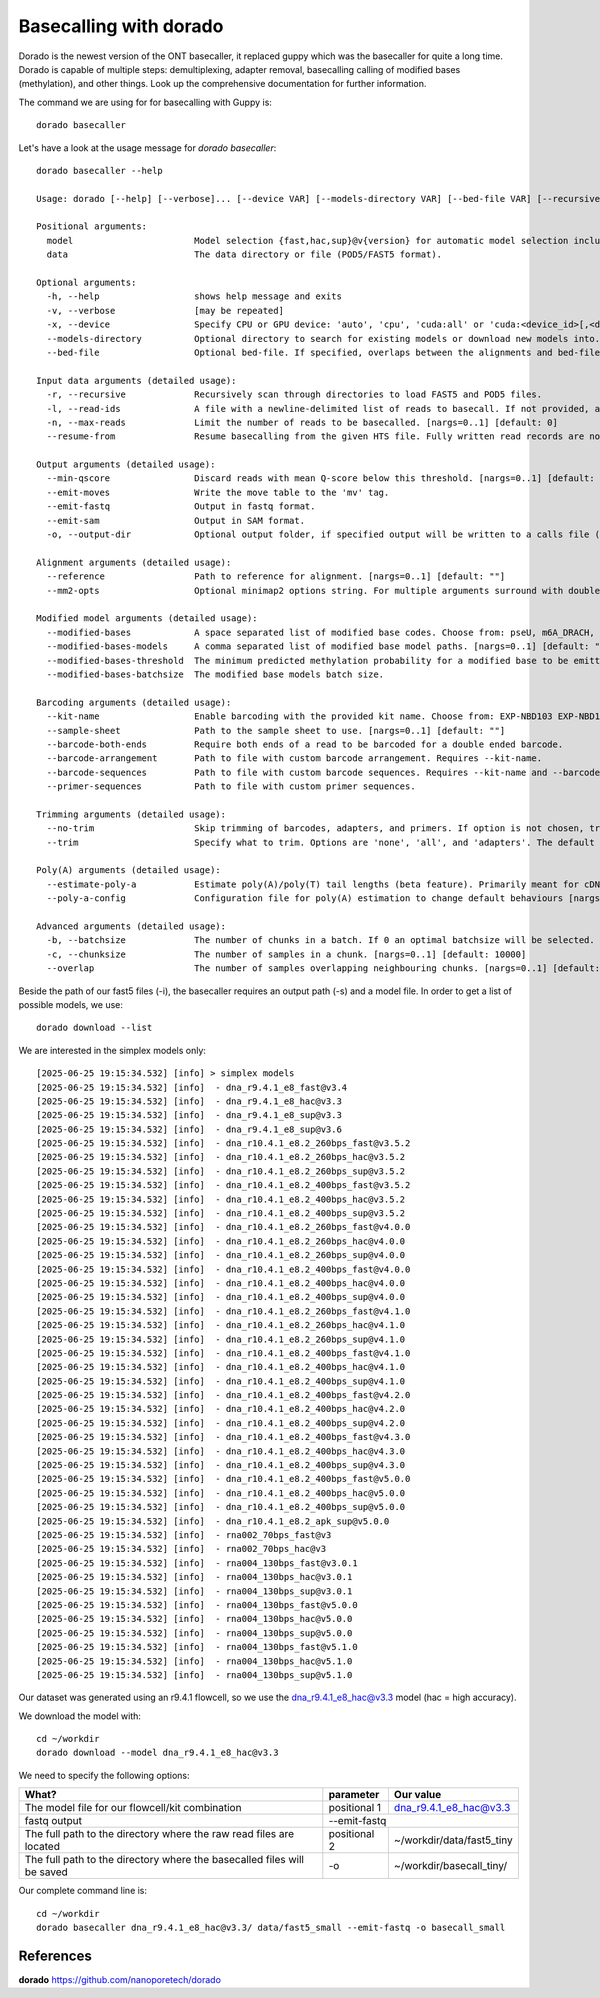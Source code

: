 Basecalling with dorado
-------------------------

Dorado is the newest version of the ONT basecaller, it replaced guppy which was the basecaller for quite a long time. Dorado is capable of multiple steps: demultiplexing, adapter removal, basecalling calling of modified bases (methylation), and other things. Look up the comprehensive documentation for further information.


The command we are using for for basecalling with Guppy is::

  dorado basecaller
  
Let's have a look at the usage message for `dorado basecaller`::

  dorado basecaller --help
  
  Usage: dorado [--help] [--verbose]... [--device VAR] [--models-directory VAR] [--bed-file VAR] [--recursive] [--read-ids VAR] [--max-reads VAR] [--resume-from VAR] [--min-qscore VAR] [--emit-moves] [--emit-fastq] [--emit-sam] [--output-dir VAR] [--reference VAR] [--mm2-opts VAR] [--modified-bases VAR...] [--modified-bases-models VAR] [--modified-bases-threshold VAR] [--modified-bases-batchsize VAR] [--kit-name VAR] [--sample-sheet VAR] [--barcode-both-ends] [--barcode-arrangement VAR] [--barcode-sequences VAR] [--primer-sequences VAR] [--no-trim] [--trim VAR] [--estimate-poly-a] [--poly-a-config VAR] [--batchsize VAR] [--chunksize VAR] [--overlap VAR] model data
  
  Positional arguments:
    model                       Model selection {fast,hac,sup}@v{version} for automatic model selection including modbases, or path to existing model directory. 
    data                        The data directory or file (POD5/FAST5 format). 
  
  Optional arguments:
    -h, --help                  shows help message and exits 
    -v, --verbose               [may be repeated]
    -x, --device                Specify CPU or GPU device: 'auto', 'cpu', 'cuda:all' or 'cuda:<device_id>[,<device_id>...]'. Specifying 'auto' will choose either 'cpu', 'metal' or 'cuda:all' depending on the presence of a GPU device. [nargs=0..1] [default: "auto"]
    --models-directory          Optional directory to search for existing models or download new models into. [nargs=0..1] [default: "."]
    --bed-file                  Optional bed-file. If specified, overlaps between the alignments and bed-file entries will be counted, and recorded in BAM output using the 'bh' read tag. [nargs=0..1] [default: ""]
  
  Input data arguments (detailed usage):
    -r, --recursive             Recursively scan through directories to load FAST5 and POD5 files. 
    -l, --read-ids              A file with a newline-delimited list of reads to basecall. If not provided, all reads will be basecalled. [nargs=0..1] [default: ""]
    -n, --max-reads             Limit the number of reads to be basecalled. [nargs=0..1] [default: 0]
    --resume-from               Resume basecalling from the given HTS file. Fully written read records are not processed again. [nargs=0..1] [default: ""]
  
  Output arguments (detailed usage):
    --min-qscore                Discard reads with mean Q-score below this threshold. [nargs=0..1] [default: 0]
    --emit-moves                Write the move table to the 'mv' tag. 
    --emit-fastq                Output in fastq format. 
    --emit-sam                  Output in SAM format. 
    -o, --output-dir            Optional output folder, if specified output will be written to a calls file (calls_<timestamp>.sam|.bam|.fastq) in the given folder. 
  
  Alignment arguments (detailed usage):
    --reference                 Path to reference for alignment. [nargs=0..1] [default: ""]
    --mm2-opts                  Optional minimap2 options string. For multiple arguments surround with double quotes. 
  
  Modified model arguments (detailed usage):
    --modified-bases            A space separated list of modified base codes. Choose from: pseU, m6A_DRACH, m6A, 6mA, m5C, 5mC, 5mCG_5hmCG, 5mCG, 5mC_5hmC, inosine_m6A, 4mC_5mC. [nargs: 1 or more] 
    --modified-bases-models     A comma separated list of modified base model paths. [nargs=0..1] [default: ""]
    --modified-bases-threshold  The minimum predicted methylation probability for a modified base to be emitted in an all-context model, [0, 1]. 
    --modified-bases-batchsize  The modified base models batch size. 
  
  Barcoding arguments (detailed usage):
    --kit-name                  Enable barcoding with the provided kit name. Choose from: EXP-NBD103 EXP-NBD104 EXP-NBD114 EXP-NBD114-24 EXP-NBD196 EXP-PBC001 EXP-PBC096 SQK-16S024 SQK-16S114-24 SQK-LWB001 SQK-MAB114-24 SQK-MLK111-96-XL SQK-MLK114-96-XL SQK-NBD111-24 SQK-NBD111-96 SQK-NBD114-24 SQK-NBD114-96 SQK-PBK004 SQK-PCB109 SQK-PCB110 SQK-PCB111-24 SQK-PCB114-24 SQK-RAB201 SQK-RAB204 SQK-RBK001 SQK-RBK004 SQK-RBK110-96 SQK-RBK111-24 SQK-RBK111-96 SQK-RBK114-24 SQK-RBK114-96 SQK-RLB001 SQK-RPB004 SQK-RPB114-24 TWIST-16-UDI TWIST-96A-UDI VSK-PTC001 VSK-VMK001 VSK-VMK004 VSK-VPS001. [nargs=0..1] [default: ""]
    --sample-sheet              Path to the sample sheet to use. [nargs=0..1] [default: ""]
    --barcode-both-ends         Require both ends of a read to be barcoded for a double ended barcode. 
    --barcode-arrangement       Path to file with custom barcode arrangement. Requires --kit-name. 
    --barcode-sequences         Path to file with custom barcode sequences. Requires --kit-name and --barcode-arrangement. 
    --primer-sequences          Path to file with custom primer sequences. 
  
  Trimming arguments (detailed usage):
    --no-trim                   Skip trimming of barcodes, adapters, and primers. If option is not chosen, trimming of all three is enabled. 
    --trim                      Specify what to trim. Options are 'none', 'all', and 'adapters'. The default behaviour is to trim all detected adapters, primers, and barcodes. Choose 'adapters' to just trim adapters. The 'none' choice is equivelent to using --no-trim. Note that this only applies to DNA. RNA adapters are always trimmed. [nargs=0..1] [default: ""]
  
  Poly(A) arguments (detailed usage):
    --estimate-poly-a           Estimate poly(A)/poly(T) tail lengths (beta feature). Primarily meant for cDNA and dRNA use cases. 
    --poly-a-config             Configuration file for poly(A) estimation to change default behaviours [nargs=0..1] [default: ""]
  
  Advanced arguments (detailed usage):
    -b, --batchsize             The number of chunks in a batch. If 0 an optimal batchsize will be selected. [nargs=0..1] [default: 0]
    -c, --chunksize             The number of samples in a chunk. [nargs=0..1] [default: 10000]
    --overlap                   The number of samples overlapping neighbouring chunks. [nargs=0..1] [default: 500]
  

Beside the path of our fast5 files (-i), the basecaller requires an output path (-s) and a model file. In order to get a list of possible models, we use::

  dorado download --list

We are interested in the simplex models only::

[2025-06-25 19:15:34.532] [info] > simplex models
[2025-06-25 19:15:34.532] [info]  - dna_r9.4.1_e8_fast@v3.4
[2025-06-25 19:15:34.532] [info]  - dna_r9.4.1_e8_hac@v3.3
[2025-06-25 19:15:34.532] [info]  - dna_r9.4.1_e8_sup@v3.3
[2025-06-25 19:15:34.532] [info]  - dna_r9.4.1_e8_sup@v3.6
[2025-06-25 19:15:34.532] [info]  - dna_r10.4.1_e8.2_260bps_fast@v3.5.2
[2025-06-25 19:15:34.532] [info]  - dna_r10.4.1_e8.2_260bps_hac@v3.5.2
[2025-06-25 19:15:34.532] [info]  - dna_r10.4.1_e8.2_260bps_sup@v3.5.2
[2025-06-25 19:15:34.532] [info]  - dna_r10.4.1_e8.2_400bps_fast@v3.5.2
[2025-06-25 19:15:34.532] [info]  - dna_r10.4.1_e8.2_400bps_hac@v3.5.2
[2025-06-25 19:15:34.532] [info]  - dna_r10.4.1_e8.2_400bps_sup@v3.5.2
[2025-06-25 19:15:34.532] [info]  - dna_r10.4.1_e8.2_260bps_fast@v4.0.0
[2025-06-25 19:15:34.532] [info]  - dna_r10.4.1_e8.2_260bps_hac@v4.0.0
[2025-06-25 19:15:34.532] [info]  - dna_r10.4.1_e8.2_260bps_sup@v4.0.0
[2025-06-25 19:15:34.532] [info]  - dna_r10.4.1_e8.2_400bps_fast@v4.0.0
[2025-06-25 19:15:34.532] [info]  - dna_r10.4.1_e8.2_400bps_hac@v4.0.0
[2025-06-25 19:15:34.532] [info]  - dna_r10.4.1_e8.2_400bps_sup@v4.0.0
[2025-06-25 19:15:34.532] [info]  - dna_r10.4.1_e8.2_260bps_fast@v4.1.0
[2025-06-25 19:15:34.532] [info]  - dna_r10.4.1_e8.2_260bps_hac@v4.1.0
[2025-06-25 19:15:34.532] [info]  - dna_r10.4.1_e8.2_260bps_sup@v4.1.0
[2025-06-25 19:15:34.532] [info]  - dna_r10.4.1_e8.2_400bps_fast@v4.1.0
[2025-06-25 19:15:34.532] [info]  - dna_r10.4.1_e8.2_400bps_hac@v4.1.0
[2025-06-25 19:15:34.532] [info]  - dna_r10.4.1_e8.2_400bps_sup@v4.1.0
[2025-06-25 19:15:34.532] [info]  - dna_r10.4.1_e8.2_400bps_fast@v4.2.0
[2025-06-25 19:15:34.532] [info]  - dna_r10.4.1_e8.2_400bps_hac@v4.2.0
[2025-06-25 19:15:34.532] [info]  - dna_r10.4.1_e8.2_400bps_sup@v4.2.0
[2025-06-25 19:15:34.532] [info]  - dna_r10.4.1_e8.2_400bps_fast@v4.3.0
[2025-06-25 19:15:34.532] [info]  - dna_r10.4.1_e8.2_400bps_hac@v4.3.0
[2025-06-25 19:15:34.532] [info]  - dna_r10.4.1_e8.2_400bps_sup@v4.3.0
[2025-06-25 19:15:34.532] [info]  - dna_r10.4.1_e8.2_400bps_fast@v5.0.0
[2025-06-25 19:15:34.532] [info]  - dna_r10.4.1_e8.2_400bps_hac@v5.0.0
[2025-06-25 19:15:34.532] [info]  - dna_r10.4.1_e8.2_400bps_sup@v5.0.0
[2025-06-25 19:15:34.532] [info]  - dna_r10.4.1_e8.2_apk_sup@v5.0.0
[2025-06-25 19:15:34.532] [info]  - rna002_70bps_fast@v3
[2025-06-25 19:15:34.532] [info]  - rna002_70bps_hac@v3
[2025-06-25 19:15:34.532] [info]  - rna004_130bps_fast@v3.0.1
[2025-06-25 19:15:34.532] [info]  - rna004_130bps_hac@v3.0.1
[2025-06-25 19:15:34.532] [info]  - rna004_130bps_sup@v3.0.1
[2025-06-25 19:15:34.532] [info]  - rna004_130bps_fast@v5.0.0
[2025-06-25 19:15:34.532] [info]  - rna004_130bps_hac@v5.0.0
[2025-06-25 19:15:34.532] [info]  - rna004_130bps_sup@v5.0.0
[2025-06-25 19:15:34.532] [info]  - rna004_130bps_fast@v5.1.0
[2025-06-25 19:15:34.532] [info]  - rna004_130bps_hac@v5.1.0
[2025-06-25 19:15:34.532] [info]  - rna004_130bps_sup@v5.1.0


Our dataset was generated using an r9.4.1 flowcell, so we use the dna_r9.4.1_e8_hac@v3.3 model (hac = high accuracy).

We download the model with::

  cd ~/workdir
  dorado download --model dna_r9.4.1_e8_hac@v3.3


We need to specify the following options:

+------------------------------------------------------------------------+-------------------------+--------------------------------+
| What?                                                                  | parameter               | Our value                      |
+========================================================================+=========================+================================+
| The model file for our flowcell/kit combination                        | positional 1            | dna_r9.4.1_e8_hac@v3.3         |
+------------------------------------------------------------------------+-------------------------+--------------------------------+ 
| fastq output                                                           | --emit-fastq                                             |
+------------------------------------------------------------------------+-------------------------+--------------------------------+
| The full path to the directory where the raw read files are located    | positional 2            | ~/workdir/data/fast5_tiny      |
+------------------------------------------------------------------------+-------------------------+--------------------------------+
| The full path to the directory where the basecalled files will be saved| -o                      | ~/workdir/basecall_tiny/       |
+------------------------------------------------------------------------+-------------------------+--------------------------------+

Our complete command line is::

  cd ~/workdir
  dorado basecaller dna_r9.4.1_e8_hac@v3.3/ data/fast5_small --emit-fastq -o basecall_small



References
^^^^^^^^^^
**dorado** https://github.com/nanoporetech/dorado

